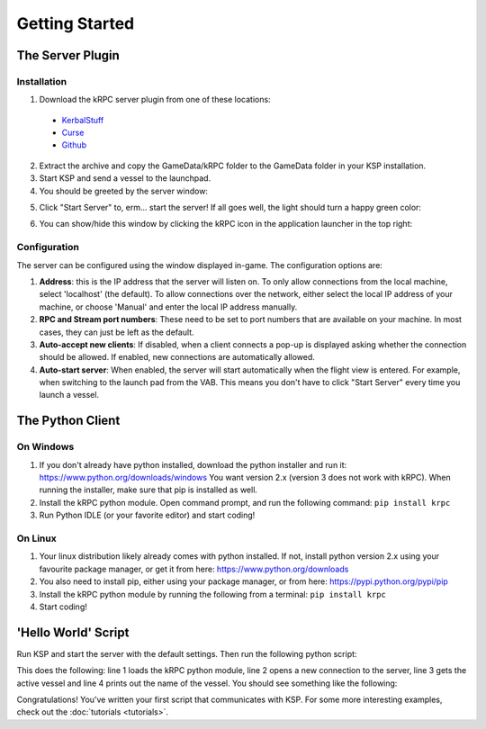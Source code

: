 .. _getting-started:

Getting Started
===============

The Server Plugin
-----------------

Installation
^^^^^^^^^^^^

1. Download the kRPC server plugin from one of these locations:

 * `KerbalStuff <https://kerbalstuff.com/mod/636>`_
 * `Curse <http://www.curse.com/project/220219>`_
 * `Github <https://github.com/djungelorm/krpc/releases>`_

2. Extract the archive and copy the GameData/kRPC folder to the GameData folder
   in your KSP installation.

3. Start KSP and send a vessel to the launchpad.

4. You should be greeted by the server window:

.. image:: /images/getting-started/server-window-offline.png

5. Click "Start Server" to, erm... start the server! If all goes well, the light
   should turn a happy green color:

.. image:: /images/getting-started/server-window-online.png

6. You can show/hide this window by clicking the kRPC icon in the application
   launcher in the top right:

.. image:: /images/getting-started/applauncher.png

Configuration
^^^^^^^^^^^^^

The server can be configured using the window displayed in-game. The
configuration options are:

1. **Address**: this is the IP address that the server will listen on. To only
   allow connections from the local machine, select 'localhost' (the
   default). To allow connections over the network, either select the local IP
   address of your machine, or choose 'Manual' and enter the local IP address
   manually.
2. **RPC and Stream port numbers**: These need to be set to port numbers that
   are available on your machine. In most cases, they can just be left as the
   default.
3. **Auto-accept new clients**: If disabled, when a client connects a pop-up is
   displayed asking whether the connection should be allowed. If enabled, new
   connections are automatically allowed.
4. **Auto-start server**: When enabled, the server will start automatically when
   the flight view is entered. For example, when switching to the launch pad
   from the VAB. This means you don't have to click "Start Server" every time
   you launch a vessel.

The Python Client
-----------------

On Windows
^^^^^^^^^^

1. If you don't already have python installed, download the python installer and
   run it: https://www.python.org/downloads/windows You want version 2.x
   (version 3 does not work with kRPC). When running the installer, make sure
   that pip is installed as well.

2. Install the kRPC python module. Open command prompt, and run the following
   command: ``pip install krpc``

3. Run Python IDLE (or your favorite editor) and start coding!

On Linux
^^^^^^^^

1. Your linux distribution likely already comes with python installed. If not,
   install python version 2.x using your favourite package manager, or get it
   from here: https://www.python.org/downloads

2. You also need to install pip, either using your package manager, or from
   here: https://pypi.python.org/pypi/pip

3. Install the kRPC python module by running the following from a terminal:
   ``pip install krpc``

4. Start coding!

'Hello World' Script
--------------------

Run KSP and start the server with the default settings. Then run the following
python script:

.. code-block:: python
   :linenos:

   import krpc
   conn = krpc.connect(name='Hello World')
   vessel = conn.space_center.active_vessel
   print vessel.name

This does the following: line 1 loads the kRPC python module, line 2 opens a new
connection to the server, line 3 gets the active vessel and line 4 prints out
the name of the vessel. You should see something like the following:

.. image:: /images/getting-started/hello-world.png

Congratulations! You've written your first script that communicates with KSP.
For some more interesting examples, check out the :doc:`tutorials <tutorials>`.
